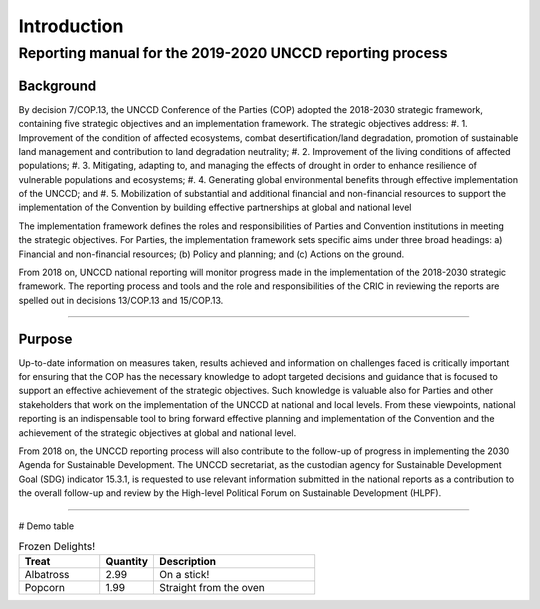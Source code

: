############
Introduction
############

****
Reporting manual for the 2019-2020 UNCCD reporting process
****

Background
==========

By decision 7/COP.13, the UNCCD Conference of the Parties (COP) adopted the 2018-2030 strategic
framework, containing five strategic objectives and an implementation framework. The strategic
objectives address:
#. 1. Improvement of the condition of affected ecosystems, combat desertification/land degradation,
promotion of sustainable land management and contribution to land degradation neutrality;
#. 2. Improvement of the living conditions of affected populations;
#. 3. Mitigating, adapting to, and managing the effects of drought in order to enhance resilience of
vulnerable populations and ecosystems;
#. 4. Generating global environmental benefits through effective implementation of the UNCCD; and
#. 5. Mobilization of substantial and additional financial and non-financial resources to support the
implementation of the Convention by building effective partnerships at global and national level

The implementation framework defines the roles and responsibilities of Parties and Convention
institutions in meeting the strategic objectives. For Parties, the implementation framework sets
specific aims under three broad headings: a) Financial and non-financial resources; (b) Policy and
planning; and (c) Actions on the ground.

From 2018 on, UNCCD national reporting will monitor progress made in the implementation of the
2018-2030 strategic framework. The reporting process and tools and the role and responsibilities of
the CRIC in reviewing the reports are spelled out in decisions 13/COP.13 and 15/COP.13.

------------

Purpose
==========

Up-to-date information on measures taken, results achieved and information on challenges faced is
critically important for ensuring that the COP has the necessary knowledge to adopt targeted
decisions and guidance that is focused to support an effective achievement of the strategic
objectives. Such knowledge is valuable also for Parties and other stakeholders that work on the
implementation of the UNCCD at national and local levels. From these viewpoints, national reporting
is an indispensable tool to bring forward effective planning and implementation of the Convention and
the achievement of the strategic objectives at global and national level.

From 2018 on, the UNCCD reporting process will also contribute to the follow-up of progress in
implementing the 2030 Agenda for Sustainable Development. The UNCCD secretariat, as the custodian
agency for Sustainable Development Goal (SDG) indicator 15.3.1, is requested to use relevant
information submitted in the national reports as a contribution to the overall follow-up and review by the
High-level Political Forum on Sustainable Development (HLPF).

------------

# Demo table

.. csv-table:: Frozen Delights!
   :header: "Treat", "Quantity", "Description"
   :widths: 15, 10, 30

   "Albatross", 2.99, "On a stick!"
   "Popcorn", 1.99, "Straight from the oven"

